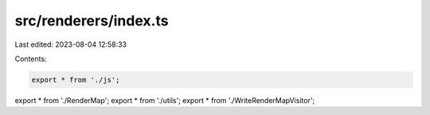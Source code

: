 src/renderers/index.ts
======================

Last edited: 2023-08-04 12:58:33

Contents:

.. code-block:: ts

    export * from './js';
export * from './RenderMap';
export * from './utils';
export * from './WriteRenderMapVisitor';


